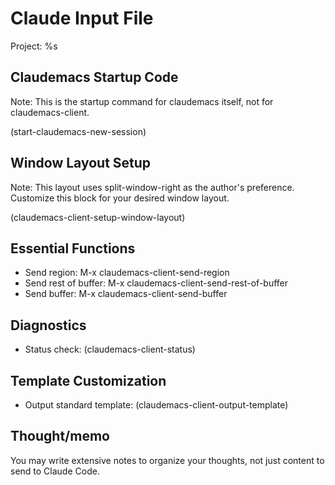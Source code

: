 * Claude Input File
Project: %s

** Claudemacs Startup Code
Note: This is the startup command for claudemacs itself, not for claudemacs-client.

(start-claudemacs-new-session)

** Window Layout Setup
Note: This layout uses split-window-right as the author's preference.
Customize this block for your desired window layout.

(claudemacs-client-setup-window-layout)

** Essential Functions
- Send region: M-x claudemacs-client-send-region
- Send rest of buffer: M-x claudemacs-client-send-rest-of-buffer
- Send buffer: M-x claudemacs-client-send-buffer

** Diagnostics
- Status check: (claudemacs-client-status)

** Template Customization
- Output standard template: (claudemacs-client-output-template)

** Thought/memo
You may write extensive notes to organize your thoughts,
not just content to send to Claude Code.
